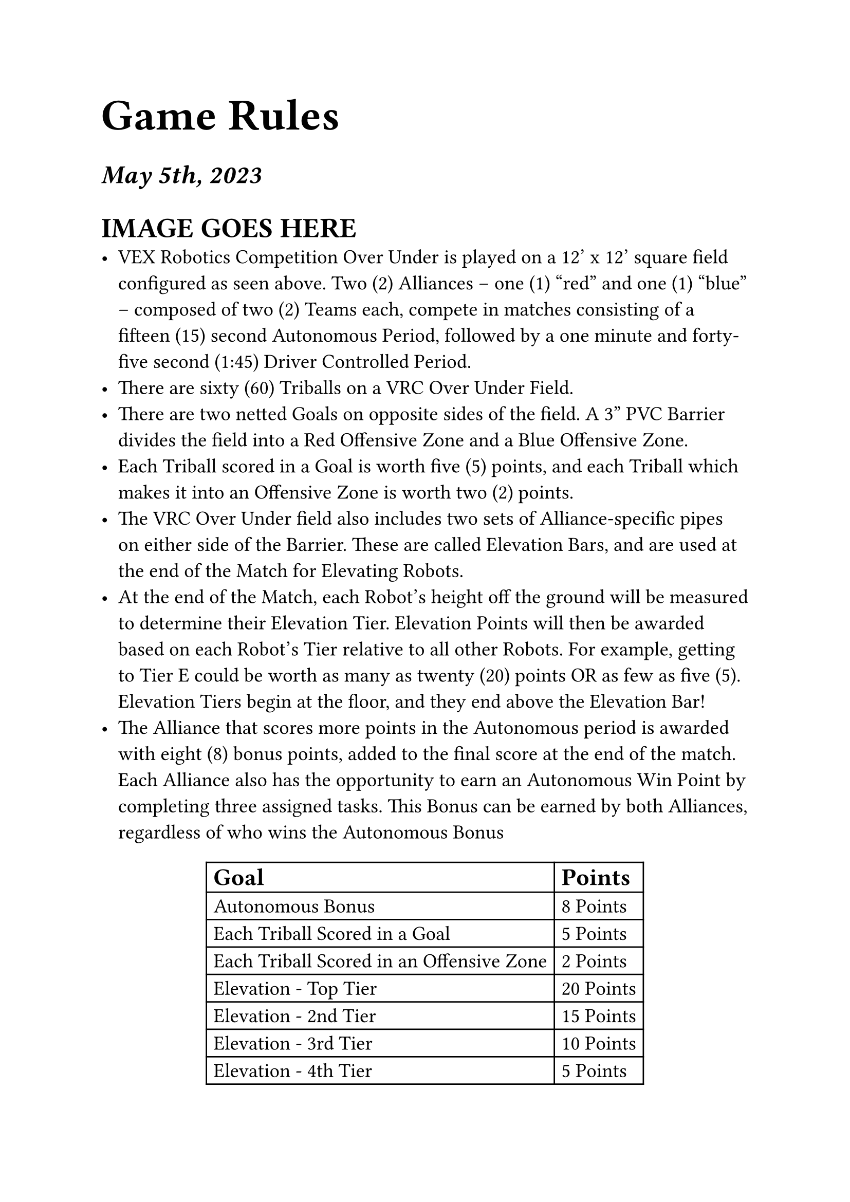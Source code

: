 #set text(22pt)
= Game Rules

#set text(18pt)
=== _May 5th, 2023_

#set text(14pt)
= IMAGE GOES HERE
- VEX Robotics Competition Over Under is played on a 12’ x 12’ square field configured as seen above. Two (2) Alliances – one (1) “red” and one (1) “blue” – composed of two (2) Teams each, compete in matches consisting of a fifteen (15) second Autonomous Period, followed by a one minute and forty-five second (1:45) Driver Controlled Period.
- There are sixty (60) Triballs on a VRC Over Under Field.
- There are two netted Goals on opposite sides of the field. A 3” PVC Barrier divides the field into a Red Offensive Zone and a Blue Offensive Zone.
- Each Triball scored in a Goal is worth five (5) points, and each Triball which makes it into an Offensive Zone is worth two (2) points.
- The VRC Over Under field also includes two sets of Alliance-specific pipes on either side of the Barrier.  These are called Elevation Bars, and are used at the end of the Match for Elevating Robots.
- At the end of the Match, each Robot’s height off the ground will be measured to determine their Elevation Tier. Elevation Points will then be awarded based on each Robot’s Tier relative to all other Robots. For example, getting to Tier E could be worth as many as twenty (20) points OR as few as five (5). Elevation Tiers begin at the floor, and they end above the Elevation Bar!
- The Alliance that scores more points in the Autonomous period is awarded with eight (8) bonus points, added to the final score at the end of the match. Each Alliance also has the opportunity to earn an Autonomous Win Point by completing three assigned tasks. This Bonus can be earned by both Alliances, regardless of who wins the Autonomous Bonus

#align(center)[
#table(
    columns: (auto, auto),
    align: (x,y) => (left),
    [== Goal], [== Points],
    [Autonomous Bonus],[8 Points],
    [Each Triball Scored in a Goal],[5 Points],
    [Each Triball Scored in an Offensive Zone],[2 Points],
    [Elevation - Top Tier],[20 Points],
    [Elevation - 2nd Tier],[15 Points],
    [Elevation - 3rd Tier],[10 Points],
    [Elevation - 4th Tier],[5 Points]
)]